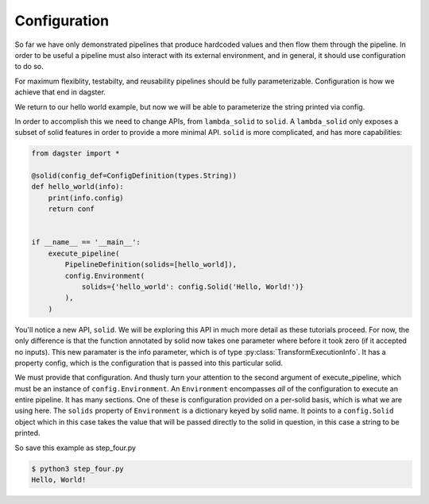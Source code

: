 Configuration
-------------

So far we have only demonstrated pipelines that produce hardcoded values
and then flow them through the pipeline. In order to be useful a pipeline
must also interact with its external environment, and in general, it should
use configuration to do so.

For maximum flexiblity, testabilty, and reusability pipelines should be fully
parameterizable. Configuration is how we achieve that end in dagster.

We return to our hello world example, but now we will be able to parameterize
the string printed via config.
 
In order to accomplish this we need to change APIs, from ``lambda_solid`` to ``solid``.
A ``lambda_solid`` only exposes a subset of solid features in order to provide a more
minimal API. ``solid`` is more complicated, and has more capabilities:

.. code-block:: python

    from dagster import *

    @solid(config_def=ConfigDefinition(types.String))
    def hello_world(info):
        print(info.config)
        return conf


    if __name__ == '__main__':
        execute_pipeline(
            PipelineDefinition(solids=[hello_world]),
            config.Environment(
                solids={'hello_world': config.Solid('Hello, World!')}
            ),
        )

You'll notice a new API, ``solid``. We will be exploring this API in much more detail as these
tutorials proceed. For now, the only difference is that the function annotated by solid now
takes one parameter where before it took zero (if it accepted no inputs). This
new paramater is the info parameter, which is of type :py:class:`TransformExecutionInfo`. It
has a property config, which is the configuration that is passed into this
particular solid.

We must provide that configuration. And thusly turn your attention to the second argument
of execute_pipeline, which must be an instance of ``config.Environment``. An ``Environment``
encompasses *all* of the configuration to execute an entire pipeline. It has many
sections. One of these is configuration provided on a per-solid basis, which is what
we are using here. The ``solids`` property of ``Environment`` is a dictionary keyed by
solid name. It points to a ``config.Solid`` object which in this case takes the value
that will be passed directly to the solid in question, in this case a string to be printed.

So save this example as step_four.py

.. code-block:: sh

    $ python3 step_four.py
    Hello, World!
